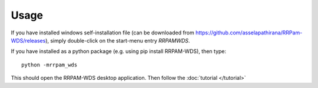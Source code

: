 =====
Usage
=====

If you have installed windows self-installation file (can be downloaded from `https://github.com/asselapathirana/RRPam-WDS/releases <https://github.com/asselapathirana/RRPam-WDS/releases>`_), simply double-click on the start-menu entry `RRPAMWDS`.

If you have installed as a python package (e.g. using pip install RRPAM-WDS), then type::

     python -mrrpam_wds

This should open the RRPAM-WDS desktop application. Then follow the :doc:`tutorial </tutorial>`
